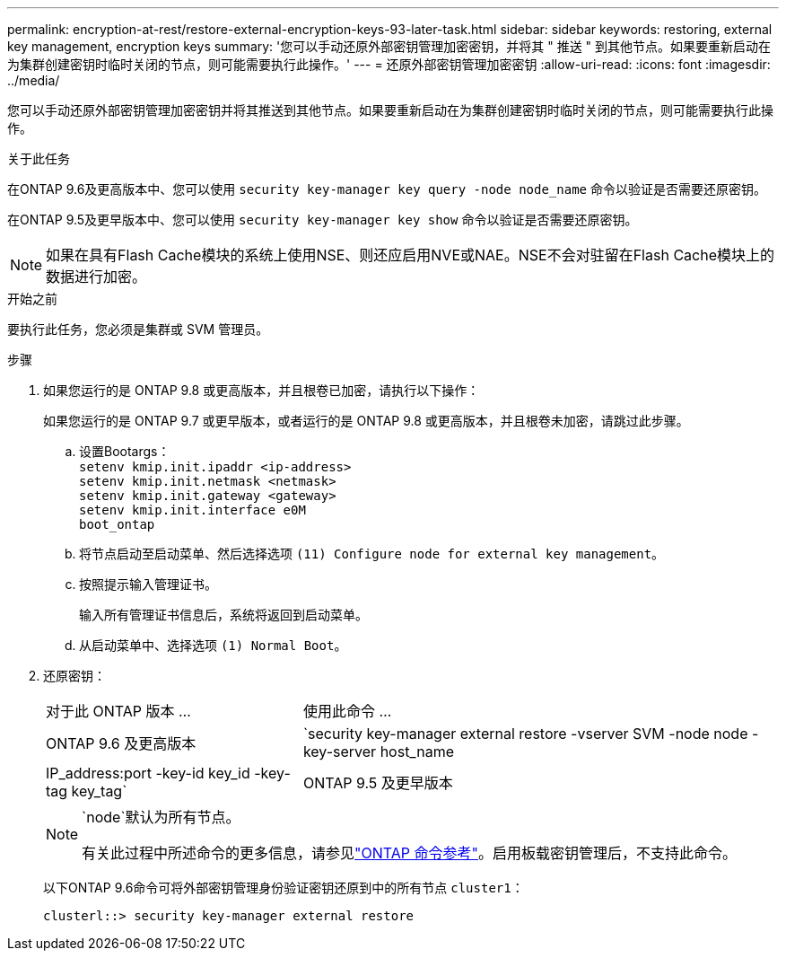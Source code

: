 ---
permalink: encryption-at-rest/restore-external-encryption-keys-93-later-task.html 
sidebar: sidebar 
keywords: restoring, external key management, encryption keys 
summary: '您可以手动还原外部密钥管理加密密钥，并将其 " 推送 " 到其他节点。如果要重新启动在为集群创建密钥时临时关闭的节点，则可能需要执行此操作。' 
---
= 还原外部密钥管理加密密钥
:allow-uri-read: 
:icons: font
:imagesdir: ../media/


[role="lead"]
您可以手动还原外部密钥管理加密密钥并将其推送到其他节点。如果要重新启动在为集群创建密钥时临时关闭的节点，则可能需要执行此操作。

.关于此任务
在ONTAP 9.6及更高版本中、您可以使用 `security key-manager key query -node node_name` 命令以验证是否需要还原密钥。

在ONTAP 9.5及更早版本中、您可以使用 `security key-manager key show` 命令以验证是否需要还原密钥。


NOTE: 如果在具有Flash Cache模块的系统上使用NSE、则还应启用NVE或NAE。NSE不会对驻留在Flash Cache模块上的数据进行加密。

.开始之前
要执行此任务，您必须是集群或 SVM 管理员。

.步骤
. 如果您运行的是 ONTAP 9.8 或更高版本，并且根卷已加密，请执行以下操作：
+
如果您运行的是 ONTAP 9.7 或更早版本，或者运行的是 ONTAP 9.8 或更高版本，并且根卷未加密，请跳过此步骤。

+
.. 设置Bootargs：
 +
`setenv kmip.init.ipaddr <ip-address>`
 +
`setenv kmip.init.netmask <netmask>`
 +
`setenv kmip.init.gateway <gateway>`
 +
`setenv kmip.init.interface e0M`
 +
`boot_ontap`
.. 将节点启动至启动菜单、然后选择选项 `(11) Configure node for external key management`。
.. 按照提示输入管理证书。
+
输入所有管理证书信息后，系统将返回到启动菜单。

.. 从启动菜单中、选择选项 `(1) Normal Boot`。


. 还原密钥：
+
[cols="35,65"]
|===


| 对于此 ONTAP 版本 ... | 使用此命令 ... 


 a| 
ONTAP 9.6 及更高版本
 a| 
`security key-manager external restore -vserver SVM -node node -key-server host_name|IP_address:port -key-id key_id -key-tag key_tag`



 a| 
ONTAP 9.5 及更早版本
 a| 
`security key-manager restore -node node -address IP_address -key-id key_id -key-tag key_tag`

|===
+
[NOTE]
====
`node`默认为所有节点。

有关此过程中所述命令的更多信息，请参见link:https://docs.netapp.com/us-en/ontap-cli/["ONTAP 命令参考"^]。启用板载密钥管理后，不支持此命令。

====
+
以下ONTAP 9.6命令可将外部密钥管理身份验证密钥还原到中的所有节点 `cluster1`：

+
[listing]
----
clusterl::> security key-manager external restore
----

